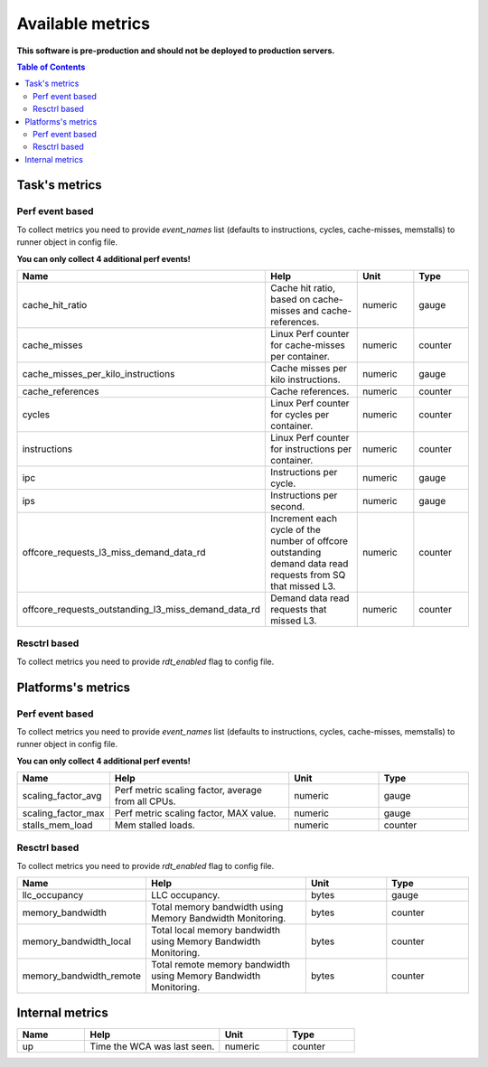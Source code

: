 
================================
Available metrics
================================

**This software is pre-production and should not be deployed to production servers.**

.. contents:: Table of Contents

Task's metrics
==============

Perf event based
----------------
To collect metrics you need to provide `event_names` list (defaults to instructions,
cycles, cache-misses, memstalls) to runner object in config file.

**You can only collect 4 additional perf events!**

.. csv-table::
	:header: "Name", "Help", "Unit", "Type"
	:widths: 10, 20, 10, 10

	"cache_hit_ratio", "Cache hit ratio, based on cache-misses and cache-references.", "numeric", "gauge"
	"cache_misses", "Linux Perf counter for cache-misses per container.", "numeric", "counter"
	"cache_misses_per_kilo_instructions", "Cache misses per kilo instructions.", "numeric", "gauge"
	"cache_references", "Cache references.", "numeric", "counter"
	"cycles", "Linux Perf counter for cycles per container.", "numeric", "counter"
	"instructions", "Linux Perf counter for instructions per container.", "numeric", "counter"
	"ipc", "Instructions per cycle.", "numeric", "gauge"
	"ips", "Instructions per second.", "numeric", "gauge"
	"offcore_requests_l3_miss_demand_data_rd", "Increment each cycle of the number of offcore outstanding demand data read requests from SQ that missed L3.", "numeric", "counter"
	"offcore_requests_outstanding_l3_miss_demand_data_rd", "Demand data read requests that missed L3.", "numeric", "counter"

Resctrl based
-------------
To collect metrics you need to provide `rdt_enabled` flag to config file.

.. csv-table::
	:header: "Name", "Help", "Unit", "Type"
	:widths: 10, 20, 10, 10

	



Platforms's metrics
===================

Perf event based
----------------
To collect metrics you need to provide `event_names` list (defaults to instructions,
cycles, cache-misses, memstalls) to runner object in config file.

**You can only collect 4 additional perf events!**

.. csv-table::
	:header: "Name", "Help", "Unit", "Type"
	:widths: 10, 20, 10, 10

	"scaling_factor_avg", "Perf metric scaling factor, average from all CPUs.", "numeric", "gauge"
	"scaling_factor_max", "Perf metric scaling factor, MAX value.", "numeric", "gauge"
	"stalls_mem_load", "Mem stalled loads.", "numeric", "counter"

Resctrl based
-------------
To collect metrics you need to provide `rdt_enabled` flag to config file.

.. csv-table::
	:header: "Name", "Help", "Unit", "Type"
	:widths: 10, 20, 10, 10

	"llc_occupancy", "LLC occupancy.", "bytes", "gauge"
	"memory_bandwidth", "Total memory bandwidth using Memory Bandwidth Monitoring.", "bytes", "counter"
	"memory_bandwidth_local", "Total local memory bandwidth using Memory Bandwidth Monitoring.", "bytes", "counter"
	"memory_bandwidth_remote", "Total remote memory bandwidth using Memory Bandwidth Monitoring.", "bytes", "counter"



Internal metrics
================

.. csv-table::
	:header: "Name", "Help", "Unit", "Type"
	:widths: 10, 20, 10, 10

	"up", "Time the WCA was last seen.", "numeric", "counter"

